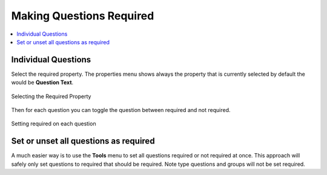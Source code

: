 Making Questions Required
=========================

.. contents::
 :local: 

Individual Questions
--------------------

Select the required property. The properties menu shows always the property that is currently selected
by default the would be **Question Text**.

.. figure::  _images/onlineRequired1.jpg
   :align:   center
   :width:   300px
   :alt:     Selecting the required property
   
   Selecting the Required Property

Then for each question you can toggle the question between required and not required.


.. figure::  _images/onlineRequired2.jpg
   :align:   center
   :width:   300px
   :alt:     Setting required on each question
   
   Setting required on each question

Set or unset all questions as required
--------------------------------------

A much easier way is to use the **Tools** menu to set all questions required or not required at once.
This approach will safely only set questions to required that should be required.  Note type questions and 
groups will not be set required.


